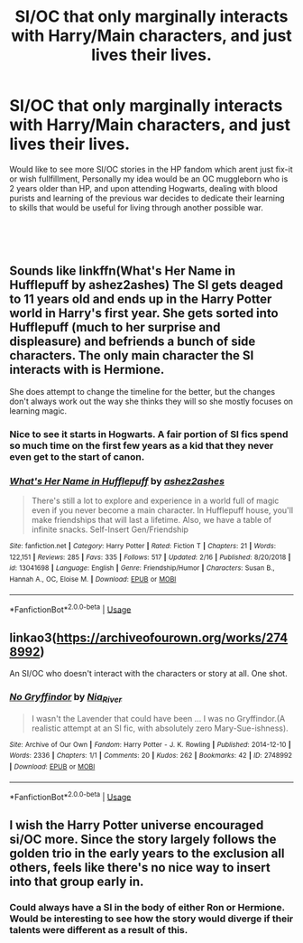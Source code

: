 #+TITLE: SI/OC that only marginally interacts with Harry/Main characters, and just lives their lives.

* SI/OC that only marginally interacts with Harry/Main characters, and just lives their lives.
:PROPERTIES:
:Author: Samurai_Bul
:Score: 40
:DateUnix: 1553170244.0
:DateShort: 2019-Mar-21
:FlairText: Prompt
:END:
Would like to see more SI/OC stories in the HP fandom which arent just fix-it or wish fullfillment, Personally my idea would be an OC muggleborn who is 2 years older than HP, and upon attending Hogwarts, dealing with blood purists and learning of the previous war decides to dedicate their learning to skills that would be useful for living through another possible war.

​

​


** Sounds like linkffn(What's Her Name in Hufflepuff by ashez2ashes) The SI gets deaged to 11 years old and ends up in the Harry Potter world in Harry's first year. She gets sorted into Hufflepuff (much to her surprise and displeasure) and befriends a bunch of side characters. The only main character the SI interacts with is Hermione.

She does attempt to change the timeline for the better, but the changes don't always work out the way she thinks they will so she mostly focuses on learning magic.
:PROPERTIES:
:Author: dehue
:Score: 22
:DateUnix: 1553177882.0
:DateShort: 2019-Mar-21
:END:

*** Nice to see it starts in Hogwarts. A fair portion of SI fics spend so much time on the first few years as a kid that they never even get to the start of canon.
:PROPERTIES:
:Author: fiachra12
:Score: 13
:DateUnix: 1553180861.0
:DateShort: 2019-Mar-21
:END:


*** [[https://www.fanfiction.net/s/13041698/1/][*/What's Her Name in Hufflepuff/*]] by [[https://www.fanfiction.net/u/12472/ashez2ashes][/ashez2ashes/]]

#+begin_quote
  There's still a lot to explore and experience in a world full of magic even if you never become a main character. In Hufflepuff house, you'll make friendships that will last a lifetime. Also, we have a table of infinite snacks. Self-Insert Gen/Friendship
#+end_quote

^{/Site/:} ^{fanfiction.net} ^{*|*} ^{/Category/:} ^{Harry} ^{Potter} ^{*|*} ^{/Rated/:} ^{Fiction} ^{T} ^{*|*} ^{/Chapters/:} ^{21} ^{*|*} ^{/Words/:} ^{122,151} ^{*|*} ^{/Reviews/:} ^{285} ^{*|*} ^{/Favs/:} ^{335} ^{*|*} ^{/Follows/:} ^{517} ^{*|*} ^{/Updated/:} ^{2/16} ^{*|*} ^{/Published/:} ^{8/20/2018} ^{*|*} ^{/id/:} ^{13041698} ^{*|*} ^{/Language/:} ^{English} ^{*|*} ^{/Genre/:} ^{Friendship/Humor} ^{*|*} ^{/Characters/:} ^{Susan} ^{B.,} ^{Hannah} ^{A.,} ^{OC,} ^{Eloise} ^{M.} ^{*|*} ^{/Download/:} ^{[[http://www.ff2ebook.com/old/ffn-bot/index.php?id=13041698&source=ff&filetype=epub][EPUB]]} ^{or} ^{[[http://www.ff2ebook.com/old/ffn-bot/index.php?id=13041698&source=ff&filetype=mobi][MOBI]]}

--------------

*FanfictionBot*^{2.0.0-beta} | [[https://github.com/tusing/reddit-ffn-bot/wiki/Usage][Usage]]
:PROPERTIES:
:Author: FanfictionBot
:Score: 2
:DateUnix: 1553177900.0
:DateShort: 2019-Mar-21
:END:


** linkao3([[https://archiveofourown.org/works/2748992]])

An SI/OC who doesn't interact with the characters or story at all. One shot.
:PROPERTIES:
:Author: GhostPhantomSpectre
:Score: 4
:DateUnix: 1553186213.0
:DateShort: 2019-Mar-21
:END:

*** [[https://archiveofourown.org/works/2748992][*/No Gryffindor/*]] by [[https://www.archiveofourown.org/users/Nia_River/pseuds/Nia_River][/Nia_River/]]

#+begin_quote
  I wasn't the Lavender that could have been ... I was no Gryffindor.(A realistic attempt at an SI fic, with absolutely zero Mary-Sue-ishness).
#+end_quote

^{/Site/:} ^{Archive} ^{of} ^{Our} ^{Own} ^{*|*} ^{/Fandom/:} ^{Harry} ^{Potter} ^{-} ^{J.} ^{K.} ^{Rowling} ^{*|*} ^{/Published/:} ^{2014-12-10} ^{*|*} ^{/Words/:} ^{2336} ^{*|*} ^{/Chapters/:} ^{1/1} ^{*|*} ^{/Comments/:} ^{20} ^{*|*} ^{/Kudos/:} ^{262} ^{*|*} ^{/Bookmarks/:} ^{42} ^{*|*} ^{/ID/:} ^{2748992} ^{*|*} ^{/Download/:} ^{[[https://archiveofourown.org/downloads/2748992/No%20Gryffindor.epub?updated_at=1524319267][EPUB]]} ^{or} ^{[[https://archiveofourown.org/downloads/2748992/No%20Gryffindor.mobi?updated_at=1524319267][MOBI]]}

--------------

*FanfictionBot*^{2.0.0-beta} | [[https://github.com/tusing/reddit-ffn-bot/wiki/Usage][Usage]]
:PROPERTIES:
:Author: FanfictionBot
:Score: 3
:DateUnix: 1553186225.0
:DateShort: 2019-Mar-21
:END:


** I wish the Harry Potter universe encouraged si/OC more. Since the story largely follows the golden trio in the early years to the exclusion all others, feels like there's no nice way to insert into that group early in.
:PROPERTIES:
:Author: JustTonks
:Score: 5
:DateUnix: 1553228920.0
:DateShort: 2019-Mar-22
:END:

*** Could always have a SI in the body of either Ron or Hermione. Would be interesting to see how the story would diverge if their talents were different as a result of this.
:PROPERTIES:
:Author: Samurai_Bul
:Score: 4
:DateUnix: 1553265867.0
:DateShort: 2019-Mar-22
:END:
